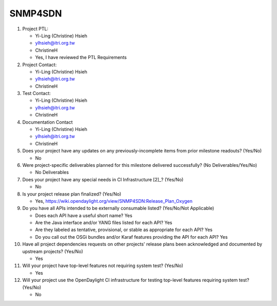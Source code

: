========
SNMP4SDN
========

1. Project PTL:

   - Yi-Ling (Christine) Hsieh
   - ylhsieh@itri.org.tw
   - ChristineH
   - Yes, I have reviewed the PTL Requirements

2. Project Contact:

   - Yi-Ling (Christine) Hsieh
   - ylhsieh@itri.org.tw
   - ChristineH

3. Test Contact:

   - Yi-Ling (Christine) Hsieh
   - ylhsieh@itri.org.tw
   - ChristineH

4. Documentation Contact

   - Yi-Ling (Christine) Hsieh
   - ylhsieh@itri.org.tw
   - ChristineH

5. Does your project have any updates on any previously-incomplete items from
   prior milestone readouts? (Yes/No)

   - No

6. Were project-specific deliverables planned for this milestone delivered
   successfully? (No Deliverables/Yes/No)

   - No Deliverables 

7. Does your project have any special needs in CI Infrastructure [2]_? (Yes/No)

   - No

8. Is your project release plan finalized?  (Yes/No)

   - Yes, https://wiki.opendaylight.org/view/SNMP4SDN:Release_Plan_Oxygen

9. Do you have all APIs intended to be externally consumable listed? (Yes/No/Not Applicable)

   - Does each API have a useful short name? Yes
   - Are the Java interface and/or YANG files listed for each API? Yes
   - Are they labeled as tentative, provisional, or stable as appropriate for
     each API? Yes
   - Do you call out the OSGi bundles and/or Karaf features providing the API
     for each API? Yes

10. Have all project dependencies requests on other projects' release plans
    been acknowledged and documented by upstream projects?  (Yes/No)

    - Yes

11. Will your project have top-level features not requiring system test?
    (Yes/No)

    - Yes

12. Will your project use the OpenDaylight CI infrastructure for testing
    top-level features requiring system test? (Yes/No)

    - No

